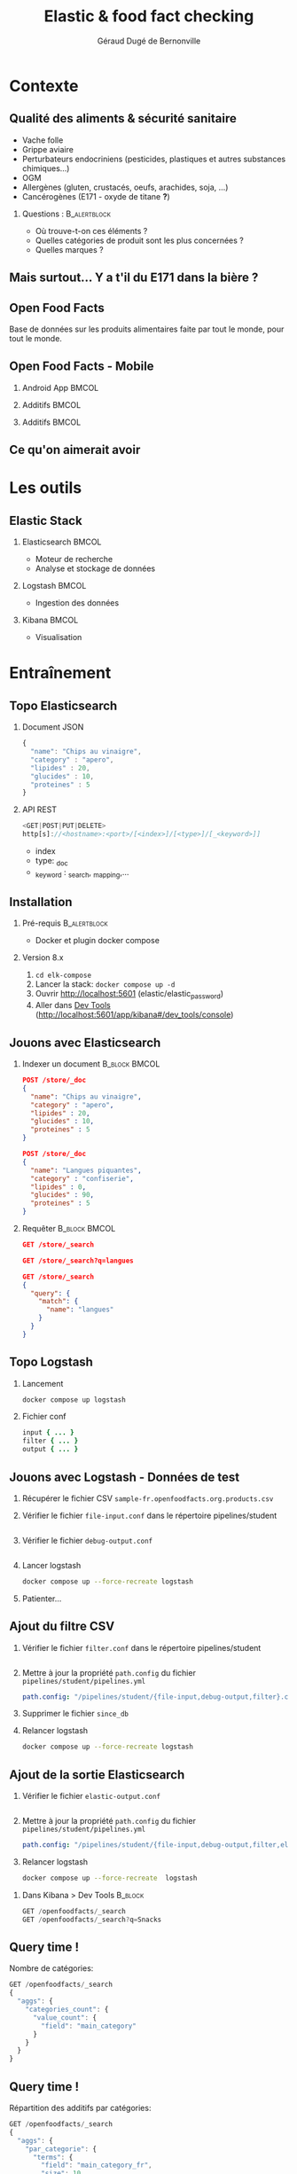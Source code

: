 #+TITLE:     Elastic & food fact checking
#+AUTHOR:    Géraud Dugé de Bernonville
#+EMAIL:     geraud.dugedebernonville@zenika.com
# #+DATE:      11/12/2020

* Contexte
** Qualité des aliments & sécurité sanitaire

+ Vache folle
+ Grippe aviaire
+ Perturbateurs endocriniens (pesticides, plastiques et 
 autres substances chimiques...)
+ OGM
+ Allergènes (gluten, crustacés, oeufs, arachides, soja, ...)
+ Cancérogènes (E171 - oxyde de titane *?*)

*** Questions :						       :B_alertblock:
    :PROPERTIES:
    :BEAMER_env: alertblock
    :END:
 + Où trouve-t-on ces éléments ?
 + Quelles catégories de produit sont les plus concernées ?
 + Quelles marques ?

** Mais surtout... Y a t'il du E171 dans la bière ?

[[./images/beer.jpg]]

** Open Food Facts

#+ATTR_LATEX: :width 5cm
[[./images/openfoodfacts-logo-fr.png]]

Base de données sur les produits alimentaires faite par tout le monde,
pour tout le monde.

** Open Food Facts - Mobile

*** Android App 						      :BMCOL:
:PROPERTIES:
:BEAMER_col: 0.3
:END:

#+ATTR_LATEX: :height 0.75\textheight
[[./images/off-android-app.jpg]]

*** Additifs 							      :BMCOL:
:PROPERTIES:
:BEAMER_col: 0.3
:END:

#+ATTR_LATEX: :height 0.75\textheight
[[./images/off-android-app-additives.jpg]]

*** Additifs 							      :BMCOL:
:PROPERTIES:
:BEAMER_col: 0.3
:END:

#+ATTR_LATEX: :height 0.75\textheight
[[./images/off-android-app-additives-bad.jpg]]

** Ce qu'on aimerait avoir

[[./images/dashboard.png]]

* Les outils
** Elastic Stack

*** Elasticsearch 						      :BMCOL:
:PROPERTIES:
:BEAMER_col: 0.3
:END:

#+ATTR_LATEX: :height 0.2\textheight
[[./images/icon-elasticsearch-bb.png]]

+ Moteur de recherche
+ Analyse et stockage de données

*** Logstash 							      :BMCOL:
:PROPERTIES:
:BEAMER_col: 0.3
:END:

#+ATTR_LATEX: :height 0.2\textheight
[[./images/icon-logstash-bb.png]]

+ Ingestion des données
  
*** Kibana 							      :BMCOL:
:PROPERTIES:
:BEAMER_col: 0.3
:END:      

#+ATTR_LATEX: :height 0.2\textheight
[[./images/icon-kibana-bb.png]]

+ Visualisation

* Entraînement
** Topo Elasticsearch

*** Document JSON

#+BEGIN_SRC js
{
  "name": "Chips au vinaigre",
  "category" : "apero",
  "lipides" : 20,
  "glucides" : 10,
  "proteines" : 5
}
#+END_SRC

*** API REST

#+BEGIN_SRC js
<GET|POST|PUT|DELETE>
http[s]://<hostname>:<port>/[<index>]/[<type>]/[_<keyword>]]

#+END_SRC

+ index
+ type: _doc
+ _keyword : _search, _mapping,...

** Installation

*** Pré-requis 						       :B_alertblock:
:PROPERTIES:
:BEAMER_env: alertblock
:END:

+ Docker et plugin docker compose

*** Version 8.x

1. =cd elk-compose=
2. Lancer la stack: =docker compose up -d=
3. Ouvrir http://localhost:5601 (elastic/elastic_password)
3. Aller dans _Dev Tools_ (http://localhost:5601/app/kibana#/dev_tools/console)

** Jouons avec Elasticsearch

*** Indexer un document 					    :B_block:BMCOL:
:PROPERTIES:
:BEAMER_env: block
:BEAMER_col: 0.5
:END:

#+BEGIN_SRC json
POST /store/_doc
{
  "name": "Chips au vinaigre",
  "category" : "apero",
  "lipides" : 20,
  "glucides" : 10,
  "proteines" : 5
}

POST /store/_doc
{
  "name": "Langues piquantes",
  "category" : "confiserie",
  "lipides" : 0,
  "glucides" : 90,
  "proteines" : 5
}
#+END_SRC

*** Requêter 				      :B_block:BMCOL:
:PROPERTIES:
:BEAMER_env: block
:BEAMER_col: 0.5
:END:

#+BEGIN_SRC json
GET /store/_search

GET /store/_search?q=langues

GET /store/_search
{
  "query": {
    "match": {
      "name": "langues"
    }
  }
}
#+END_SRC

** Topo Logstash

*** Lancement

#+BEGIN_SRC sh
docker compose up logstash
#+END_SRC

*** Fichier conf

#+BEGIN_SRC ruby
input { ... }
filter { ... }
output { ... }
#+END_SRC

** Jouons avec Logstash - Données de test

1. Récupérer le fichier CSV =sample-fr.openfoodfacts.org.products.csv=
2. Vérifier le fichier =file-input.conf= dans le répertoire pipelines/student
  #+INCLUDE: "../pipelines/student/file-input.conf" src ruby
3. Vérifier le fichier =debug-output.conf=
  #+INCLUDE: "../pipelines/student/debug-output.conf" src ruby
4. Lancer logstash
  #+BEGIN_SRC sh
docker compose up --force-recreate logstash
  #+END_SRC
5. Patienter...

** Ajout du filtre CSV

1. Vérifier le fichier =filter.conf= dans le répertoire pipelines/student
  #+INCLUDE: "../pipelines/student/filter.conf" src ruby :lines "-10"
2. Mettre à jour la propriété =path.config= du fichier =pipelines/student/pipelines.yml=
   #+begin_src yaml
     path.config: "/pipelines/student/{file-input,debug-output,filter}.conf"
   #+end_src
3. Supprimer le fichier =since_db=
4. Relancer logstash
  #+BEGIN_SRC sh
docker compose up --force-recreate logstash
  #+END_SRC

** Ajout de la sortie Elasticsearch
1. Vérifier le fichier =elastic-output.conf=
  #+INCLUDE: "../pipelines/student/elastic-output.conf" src ruby
2. Mettre à jour la propriété =path.config= du fichier =pipelines/student/pipelines.yml=
   #+begin_src yaml
     path.config: "/pipelines/student/{file-input,debug-output,filter,elastic-output}.conf"
   #+end_src
3. Relancer logstash
  #+BEGIN_SRC sh
docker compose up --force-recreate  logstash
  #+END_SRC


*** Dans Kibana > Dev Tools 				      :B_block:
:PROPERTIES:
:BEAMER_env: block
:END:

#+BEGIN_SRC js
GET /openfoodfacts/_search
GET /openfoodfacts/_search?q=Snacks
#+END_SRC

** Query time !

Nombre de catégories:
#+BEGIN_SRC js
GET /openfoodfacts/_search
{
  "aggs": {
    "categories_count": {
      "value_count": {
        "field": "main_category"
      }
    }
  }
}
#+END_SRC


** Query time !

Répartition des additifs par catégories:
#+BEGIN_SRC js
GET /openfoodfacts/_search
{
  "aggs": {
    "par_categorie": {
      "terms": {
        "field": "main_category_fr",
        "size": 10
      },
      "aggs": {
        "par_additif": {
          "terms": {
            "field": "additives_fr"
          }
        }
      }
    }
  }
}
#+END_SRC

** Problème de taille

[[./images/index-management-1.png]]


** Configuration du mapping

#+BEGIN_SRC js
DELETE openfoodfacts

PUT /openfoodfacts
{
    "settings" : {
        "number_of_shards": 3,
        "number_of_replicas": 0
    },
    "mappings": {
        "dynamic_templates": [
            {
                "strings": {
                    "match_mapping_type": "string",
                    "mapping": {
                        "type": "keyword"
                    }
                }
            }
        ]
    }
}
#+END_SRC

** Jouons avec Kibana

*** Navigation dans les données
1. Configurer la *data view*, dans *Stack Management*, puis *Data Views*
   1. Renseigner openfoodfacts pour le nom
   2. Sélectionner *--- I don't want to use the time filter ---*
3. Accéder à l'onglet *Discover*
4. Sélectionner les champs =additives_fr=, =main_category_fr=,...

** Kibana - Première visualisation
***  Nuage des principales catégories
1. Accéder à l'onglet *Visualize*
2. Sélectionner *Aggregation based* puis *Tag Cloud*
3. Configurer un bucket *Tags*
   + Aggregation = Terms
   + Field = =main_category_fr=
   + Size = 50
   + Custom Label = Catégories principales
4. Sauvegarder le widget

** Kibana - Suite
*** Tableau des marques
1. Sélectionner *Lens*
2. Glisser le champ =brands= vers la visu
3. Sélectionner le type *Table*
4. Cliquer sur =Top 5 values of brands*
   + Number of values = 20
5. Sauvegarder

** Kibana - Mmmmm Donut
*** Donut des allergènes
1. Sélectionner *Lens*
2. Glisser le champ =allergens= vers la visu
3. Sélectionner le type *Donut*
4. Cliquer sur =Top 5 values of brands
   + Number of values = 10
5. Sauvegarder

** Kibana - Fin (?)
*** Histogramme des additifs
1. Sélectionner *Bar horizontal*
2. À vous de jouer...

*** Tag cloud des produits
On veut ça:
[[./images/tagcloud.png]]

** Dashboard

1. Ajouter tous les widgets dans un nouveau dashboard
2. Sauvegarder

* Produit final
** Chargeons toute la base !
+ L'objectif est de voir le résultat avec l'ensemble des données
+ Pour éviter les doublons, on supprime l'index =openfoodfacts=
+ Mettre à jour la propriété =path.config= du fichier =pipelines/student/pipelines.yml=
   #+begin_src yaml
     path.config: "/pipelines/student/{file-input-full,debug-output,filter,elastic-output}.conf"
   #+end_src
+ Relancer logstash
  #+BEGIN_SRC sh
docker compose up --force-recreate logstash
  #+END_SRC

* Conclusion

** Beer

*** Image							      :BMCOL:
    :PROPERTIES:
    :BEAMER_col: 0.4
    :END:

[[./images/beer-good.jpg]]

*** Texte							      :BMCOL:
    :PROPERTIES:
    :BEAMER_col: 0.6
    :END:

Mission accomplie !

+ Requêtes avec Elasticsearch
+ Ingestion de données avec Logstash
+ Visualisation avec Kibana

** Pour aller plus loin

+ Fixer problèmes d'import
  + Champs trop longs
  + Encodage
  + Guillemets mal positionnés
+ Découper les champs, par exemple :
  + E330 - Acide citrique,E150c - Caramel ammoniacal,E300 - Acide ascorbique
  + Frais,Produits laitiers,Desserts,Fromages,Fromages blancs,Fromages-blancs-aromatises
+ Configurer l'analyseur pour utiliser la langue française
+ Utiliser les informations de géolocalisation

** Merci

*** Col1							      :BMCOL:
    :PROPERTIES:
    :BEAMER_col: 0.3
    :END:

*** ? 							 :B_alertblock:BMCOL:
    :PROPERTIES:
    :BEAMER_col: 0.3
    :BEAMER_env: alertblock
    :END:

Questions

*** Col3 							      :BMCOL:
    :PROPERTIES:
    :BEAMER_col: 0.3
    :BEAMER_opt: 30
    :END:

#+DESCRIPTION: 
#+KEYWORDS: 
#+LANGUAGE:  fr
#+OPTIONS:   H:2 num:t toc:t \n:nil @:t ::t |:t ^:t -:t f:t *:t <:t
#+OPTIONS:   TeX:t LaTeX:t skip:nil d:nil todo:t pri:nil tags:not-in-toc
#+INFOJS_OPT: view:nil toc:nil ltoc:t mouse:underline buttons:0 path:http://orgmode.org/org-info.js
#+EXPORT_SELECT_TAGS: export
#+EXPORT_EXCLUDE_TAGS: noexport
#+LINK_UP:   
#+LINK_HOME:
#+startup: beamer
#+LATEX_CLASS: beamer
#+LATEX_CLASS_OPTIONS: [aspectratio=1610,t]
#+BEAMER_FRAME_LEVEL: 2
#+latex_header: \mode<beamer>{\usetheme{CambridgeUS}}
#+LATEX_HEADER: \RequirePackage{fancyvrb}
#+LATEX_HEADER: \DefineVerbatimEnvironment{verbatim}{Verbatim}{fontsize=\scriptsize}
#+LATEX_HEADER: \setbeamertemplate{navigation symbols}{}
# #+BEAMER_HEADER: \logo{\includegraphics[height=0.7cm]{images/logo-formation.png}}
#+LATEX_HEADER: \usepackage[default,osfigures,scale=0.95]{opensans}
#+LATEX_HEADER: \usepackage[T1]{fontenc}
